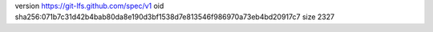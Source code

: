 version https://git-lfs.github.com/spec/v1
oid sha256:071b7c31d42b4bab80da8e190d3bf1538d7e813546f986970a73eb4bd20917c7
size 2327
